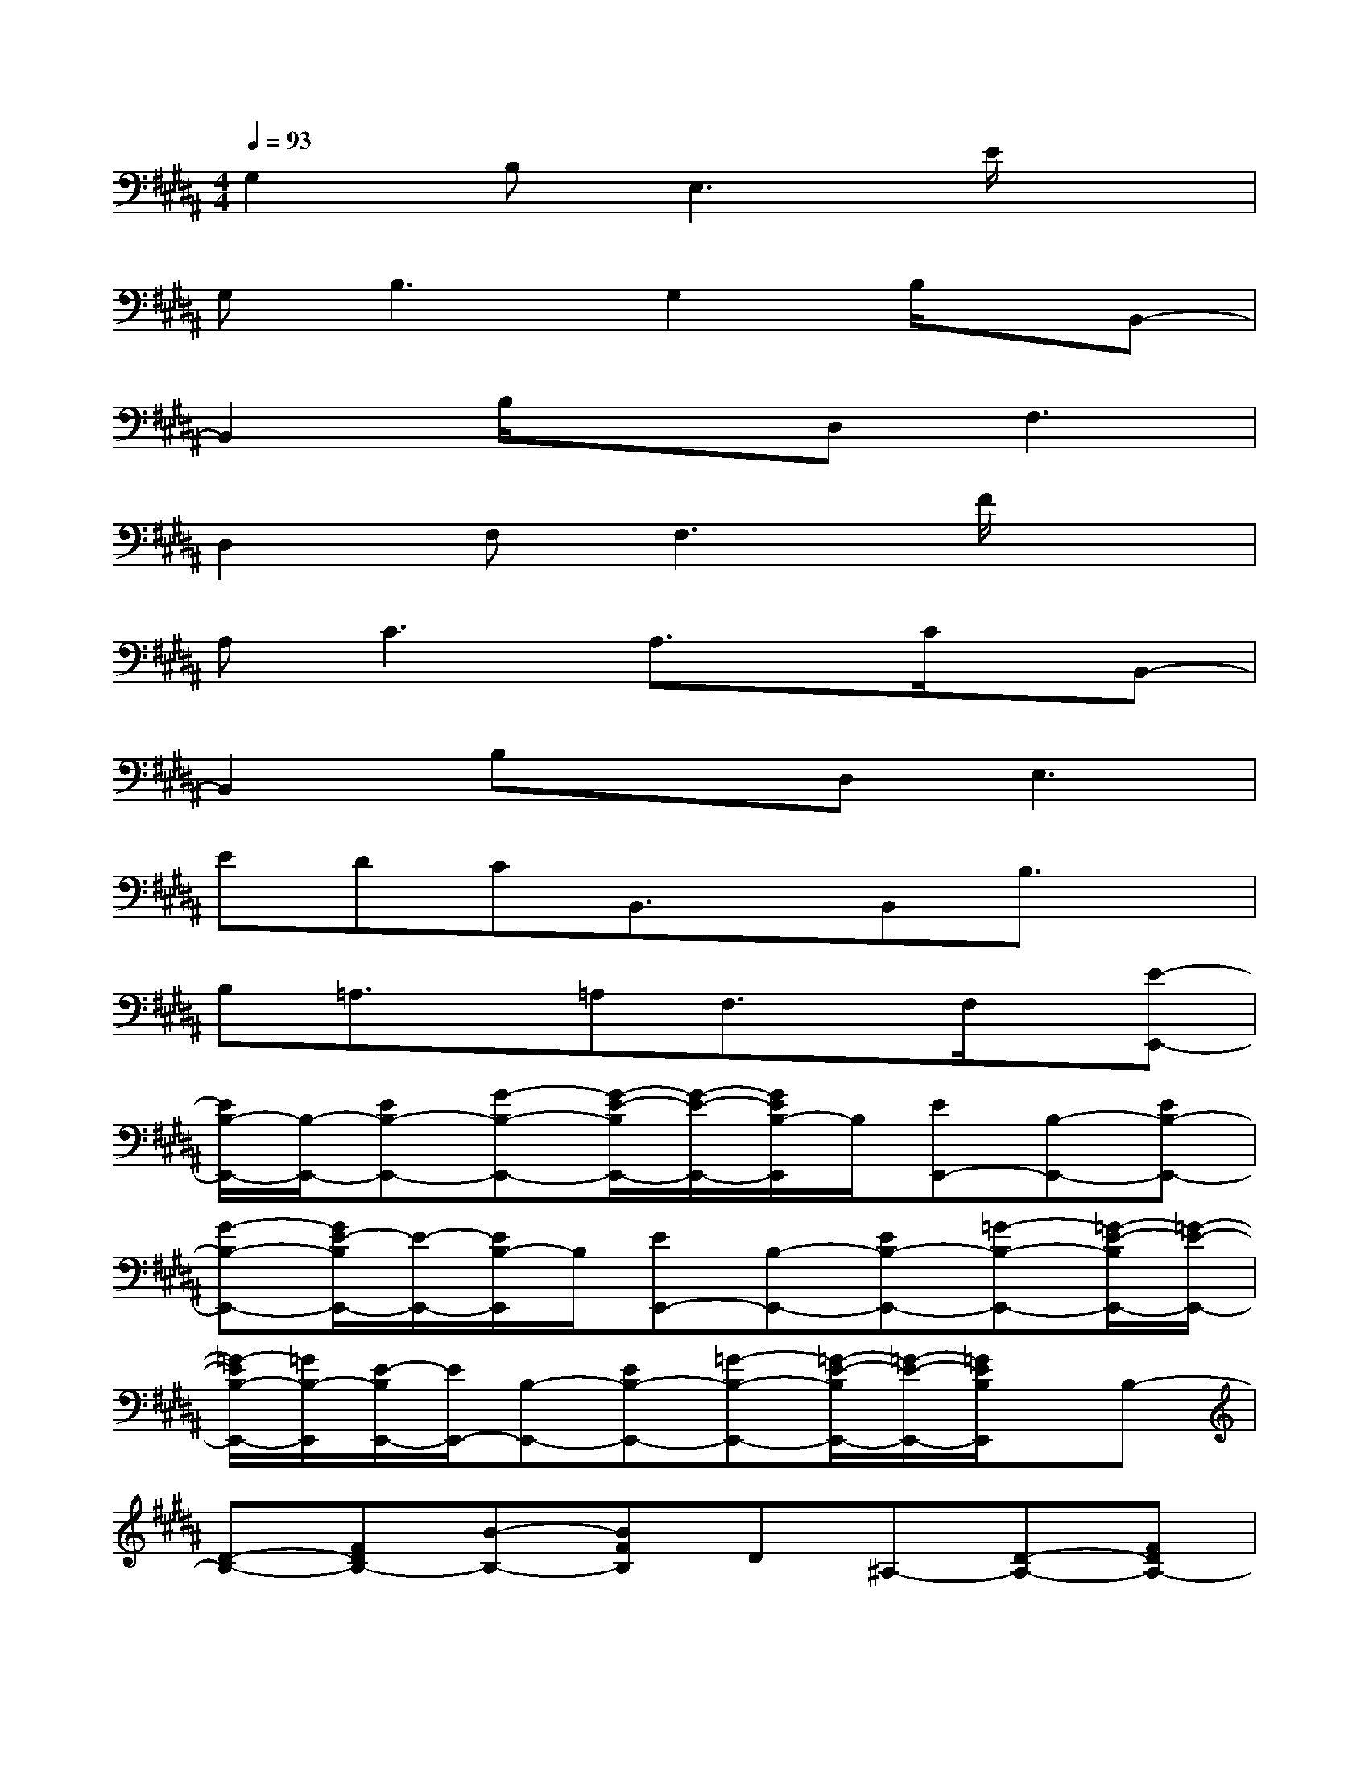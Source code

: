 X:1
T:
M:4/4
L:1/8
Q:1/4=93
K:B%5sharps
V:1
G,2B,2<E,2E/2x3/2|
G,2<B,2G,2B,/2x/2B,,-|
B,,2B,/2x3/2D,2<F,2|
D,2F,2<F,2F/2x3/2|
A,2<C2A,3/2x/2C/2x/2B,,-|
B,,2B,xD,2<E,2|
EDCB,,3/2x/2B,,B,3/2x/2|
B,=A,3/2x/2=A,F,3/2x/2F,/2x/2[E-E,,-]|
[E/2B,/2-E,,/2-][B,/2-E,,/2-][EB,-E,,-][G-B,-E,,-][G/2-E/2-B,/2E,,/2-][G/2-E/2-E,,/2-][G/2E/2B,/2-E,,/2]B,/2[EE,,-][B,-E,,-][EB,-E,,-]|
[G-B,-E,,-][G/2E/2-B,/2E,,/2-][E/2-E,,/2-][E/2B,/2-E,,/2]B,/2[EE,,-][B,-E,,-][EB,-E,,-][=G-B,-E,,-][=G/2-E/2-B,/2E,,/2-][=G/2-E/2-E,,/2-]|
[=G/2-E/2B,/2-E,,/2-][=G/2B,/2-E,,/2][E/2-B,/2E,,/2-][E/2E,,/2-][B,-E,,-][EB,-E,,-][=G-B,-E,,-][=G/2-E/2-B,/2E,,/2-][=G/2-E/2-E,,/2-][=G/2E/2B,/2E,,/2]x/2B,-|
[D-B,-][FDB,-][B-B,-][BFB,]D^A,-[D-A,-][FDA,-]|
[A-A,-][A-FA,-][A/2-D/2-A,/2][A/2D/2]^G,-[B,-G,-][DB,-G,-][G-B,G,-][G-D-G,-]|
[GDB,-G,][B,/2=G,/2-]=G,/2-[B,-=G,-][EB,-=G,-][=G-B,-=G,-][=G/2-E/2-B,/2=G,/2-][=G/2-E/2-=G,/2-][=G/2E/2B,/2=G,/2]x/2[B,-^G,,-]|
[B,-G,,-][DB,-G,,-][G-B,G,,-][G/2-D/2-G,,/2][G/2-D/2-][G-D-B,-B,,][G/2D/2B,/2G,/2-D,/2-][G,/2-D,/2-][B,-G,-D,-][DB,-G,-D,]|
[G-B,G,-B,,-][G-D-G,-B,,][G/2D/2-B,/2-G,/2-D,/2-][D/2B,/2-G,/2D,/2][B,/2C,/2-]C,/2-[G,-C,-][B,G,-C,-][=F-G,-C,-][=F/2-B,/2-G,/2C,/2-][=F/2-B,/2-C,/2]